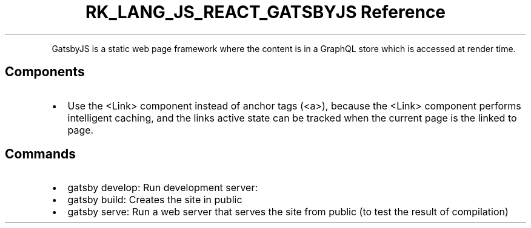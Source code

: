 .\" Automatically generated by Pandoc 3.6.3
.\"
.TH "RK_LANG_JS_REACT_GATSBYJS Reference" "" "" ""
.PP
GatsbyJS is a static web page framework where the content is in a
GraphQL store which is accessed at render time.
.SH Components
.IP \[bu] 2
Use the \f[CR]<Link>\f[R] component instead of anchor tags
(\f[CR]<a>\f[R]), because the \f[CR]<Link>\f[R] component performs
intelligent caching, and the links active state can be tracked when the
current page is the linked to page.
.SH Commands
.IP \[bu] 2
\f[CR]gatsby develop\f[R]: Run development server:
.IP \[bu] 2
\f[CR]gatsby build\f[R]: Creates the site in \f[CR]public\f[R]
.IP \[bu] 2
\f[CR]gatsby serve\f[R]: Run a web server that serves the site from
\f[CR]public\f[R] (to test the result of compilation)
